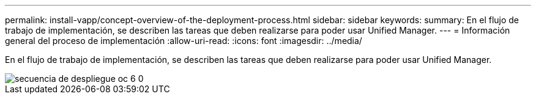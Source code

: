 ---
permalink: install-vapp/concept-overview-of-the-deployment-process.html 
sidebar: sidebar 
keywords:  
summary: En el flujo de trabajo de implementación, se describen las tareas que deben realizarse para poder usar Unified Manager. 
---
= Información general del proceso de implementación
:allow-uri-read: 
:icons: font
:imagesdir: ../media/


[role="lead"]
En el flujo de trabajo de implementación, se describen las tareas que deben realizarse para poder usar Unified Manager.

image::../media/deployment-sequence-oc-6-0.gif[secuencia de despliegue oc 6 0]
